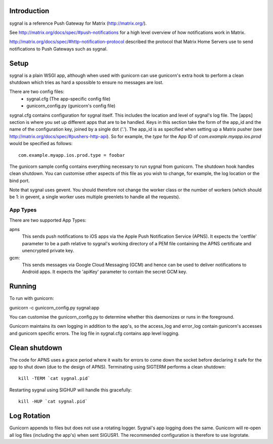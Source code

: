 Introduction
============

sygnal is a reference Push Gateway for Matrix (http://matrix.org/).

See
http://matrix.org/docs/spec/#push-notifications
for a high level overview of how notifications work in Matrix.

http://matrix.org/docs/spec/#http-notification-protocol
described the protocol that Matrix Home Servers use to send notifications to
Push Gateways such as sygnal.

Setup
=====
sygnal is a plain WSGI app, although when used with gunicorn can
use gunicorn's extra hook to perform a clean shutdown which tries as hard a
spossible to ensure no messages are lost.

There are two config files:
 * sygnal.cfg (The app-specific config file)
 * gunicorn_config.py (gunicorn's config file)

sygnal.cfg contains configuration for sygnal itself. This includes the location
and level of sygnal's log file. The [apps] section is where you set up different
apps that are to be handled. Keys in this section take the form of the app_id
and the name of the configuration key, joined by a single dot ('.'). The app_id
is as specified when setting up a Matrix pusher (see
http://matrix.org/docs/spec/#pushers-http-api). So for example, the `type` for
the App ID of `com.example.myapp.ios.prod` would be specified as follows::

  com.example.myapp.ios.prod.type = foobar

The gunicorn sample config contains everything necessary to run sygnal from
gunicorn. The shutdown hook handles clean shutdown. You can customise other
aspects of this file as you wish to change, for example, the log location or the
bind port.

Note that sygnal uses gevent. You should therefore not change the worker class
or the number of workers (which should be 1: in gevent, a single worker uses
multiple greenlets to handle all the requests).

App Types
---------
There are two supported App Types:

apns
  This sends push notifications to iOS apps via the Apple Push Notification
  Service (APNS). It expects the 'certfile' parameter to be a path relative to
  sygnal's working directory of a PEM file containing the APNS certificate and
  unencrypted private key.

gcm:
  This sends messages via Google Cloud Messaging (GCM) and hence can be used
  to deliver notifications to Android apps. It expects the 'apiKey' parameter
  to contain the secret GCM key.

Running
=======
To run with gunicorn:

gunicorn -c gunicorn_config.py sygnal:app

You can customise the gunicorn_config.py to determine whether this daemonizes or runs in the foreground.

Gunicorn maintains its own logging in addition to the app's, so the access_log
and error_log contain gunicorn's accesses and gunicorn specific errors. The log
file in sygnal.cfg contains app level logging.

Clean shutdown
==============
The code for APNS uses a grace period where it waits for errors to come down the
socket before declaring it safe for the app to shut down (due to the design of
APNS). Terminating using SIGTERM performs a clean shutdown::

    kill -TERM `cat sygnal.pid`

Restarting sygnal using SIGHUP will handle this gracefully::

    kill -HUP `cat sygnal.pid`

Log Rotation
============
Gunicorn appends to files but does not use a rotating logger.
Sygnal's app logging does the same. Gunicorn will re-open all log files
(including the app's) when sent SIGUSR1.  The recommended configuration is
therefore to use logrotate.
